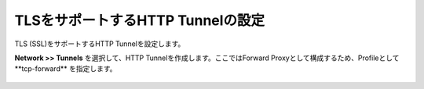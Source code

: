 TLSをサポートするHTTP Tunnelの設定
===========================

TLS (SSL)をサポートするHTTP Tunnelを設定します。


**Network >> Tunnels** を選択して、HTTP Tunnelを作成します。ここではForward Proxyとして構成するため、Profileとして**tcp-forward** を指定します。

.. figure:: images/mod2-3.png
   :scale: 60%
   :align: center

